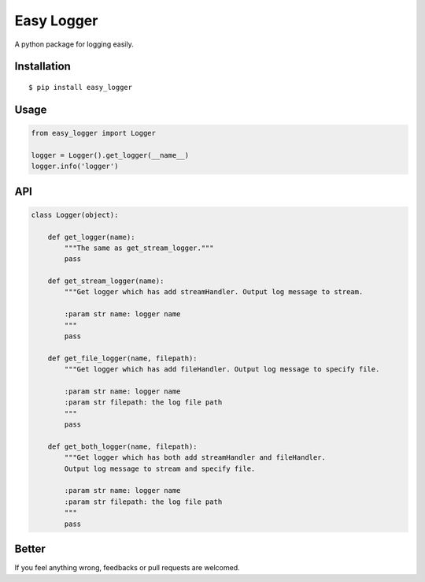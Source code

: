 Easy Logger
===========

A python package for logging easily.

Installation
------------

::

    $ pip install easy_logger

Usage
-----

.. code:: python

    from easy_logger import Logger

    logger = Logger().get_logger(__name__)
    logger.info('logger')

API
---

.. code:: python

    class Logger(object):

        def get_logger(name):
            """The same as get_stream_logger."""
            pass

        def get_stream_logger(name):
            """Get logger which has add streamHandler. Output log message to stream.

            :param str name: logger name
            """
            pass

        def get_file_logger(name, filepath):
            """Get logger which has add fileHandler. Output log message to specify file.

            :param str name: logger name
            :param str filepath: the log file path
            """
            pass

        def get_both_logger(name, filepath):
            """Get logger which has both add streamHandler and fileHandler.
            Output log message to stream and specify file.

            :param str name: logger name
            :param str filepath: the log file path
            """
            pass


Better
------

If you feel anything wrong, feedbacks or pull requests are welcomed.
